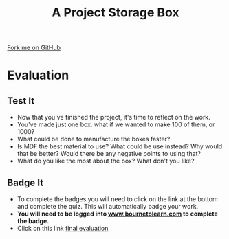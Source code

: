 #+STARTUP:indent
#+HTML_HEAD: <link rel="stylesheet" type="text/css" href="css/styles.css"/>
#+HTML_HEAD_EXTRA: <link href='http://fonts.googleapis.com/css?family=Ubuntu+Mono|Ubuntu' rel='stylesheet' type='text/css'>
#+OPTIONS: f:nil author:nil num:1 creator:nil timestamp:nil  
#+TITLE: A Project Storage Box
#+AUTHOR: Stephen Brown and C. Delport

#+BEGIN_HTML
<div class=ribbon>
<a href="https://github.com/stcd11/7-SC-Box">Fork me on GitHub</a>
</div>
#+END_HTML

* COMMENT Use as a template
:PROPERTIES:
:HTML_CONTAINER_CLASS: activity
:END:
** Learn It
:PROPERTIES:
:HTML_CONTAINER_CLASS: learn
:END:

** Research It
:PROPERTIES:
:HTML_CONTAINER_CLASS: research
:END:

** Design It
:PROPERTIES:
:HTML_CONTAINER_CLASS: design
:END:

** Build It
:PROPERTIES:
:HTML_CONTAINER_CLASS: build
:END:

** Test It
:PROPERTIES:
:HTML_CONTAINER_CLASS: test
:END:

** Run It
:PROPERTIES:
:HTML_CONTAINER_CLASS: run
:END:

** Document It
:PROPERTIES:
:HTML_CONTAINER_CLASS: document
:END:

** Code It
:PROPERTIES:
:HTML_CONTAINER_CLASS: code
:END:

** Program It
:PROPERTIES:
:HTML_CONTAINER_CLASS: program
:END:

** Try It
:PROPERTIES:
:HTML_CONTAINER_CLASS: try
:END:

** Badge It
:PROPERTIES:
:HTML_CONTAINER_CLASS: badge
:END:

** Save It
:PROPERTIES:
:HTML_CONTAINER_CLASS: save
:END:
* Evaluation
:PROPERTIES:
:HTML_CONTAINER_CLASS: activity
:END:
** Test It
:PROPERTIES:
:HTML_CONTAINER_CLASS: test
:END:
- Now that you've finished the project, it's time to reflect on the work.
- You've made just one box. what if we wanted to make 100 of them, or 1000? 
- What could be done to manufacture the boxes faster? 
- Is MDF the best material to use? What could be use instead? Why would that be better? Would there be any negative points to using that?
- What do you like the most about the box? What don't you like? 
** Badge It
:PROPERTIES:
:HTML_CONTAINER_CLASS: badge
:END:
- To complete the badges you will need to click on the link at the bottom and complete the quiz. This will automatically badge your work.
- *You will need to be logged into [[http://www.bournetolearn.com][www.bournetolearn.com]] to complete the badge.*
- Click on this link [[https://www.bournetolearn.com/quizzes/y7-storageBox/Lesson_2/][final evaluation]] 
 
